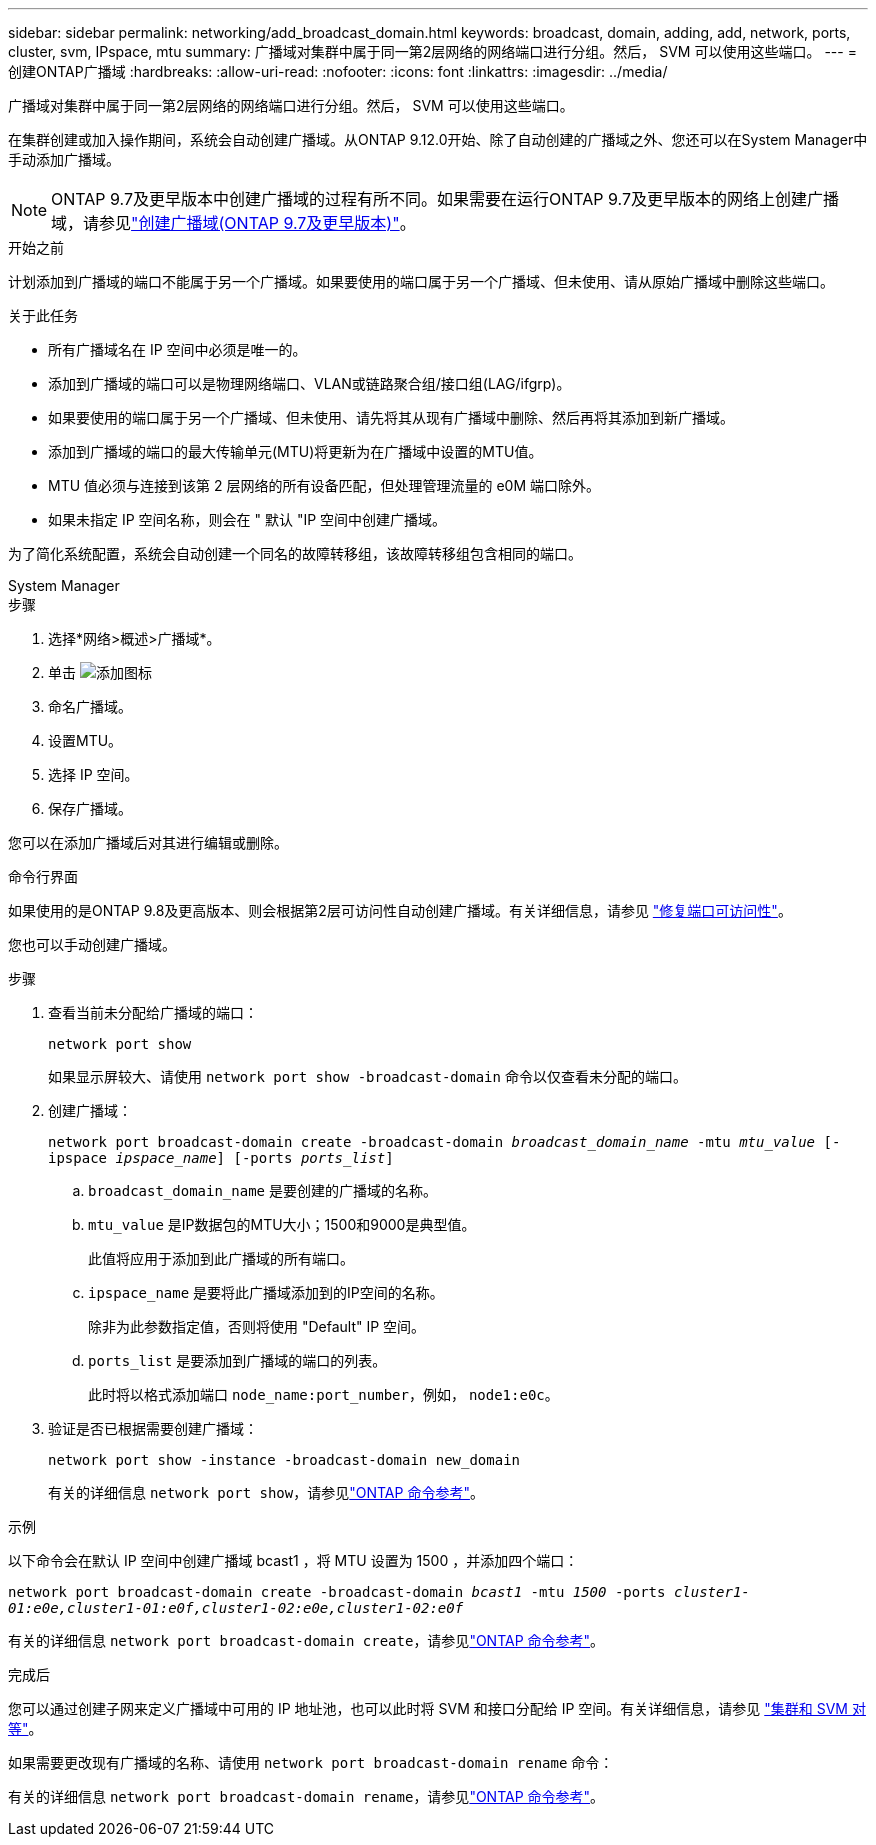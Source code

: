 ---
sidebar: sidebar 
permalink: networking/add_broadcast_domain.html 
keywords: broadcast, domain, adding, add, network, ports, cluster, svm, IPspace, mtu 
summary: 广播域对集群中属于同一第2层网络的网络端口进行分组。然后， SVM 可以使用这些端口。 
---
= 创建ONTAP广播域
:hardbreaks:
:allow-uri-read: 
:nofooter: 
:icons: font
:linkattrs: 
:imagesdir: ../media/


[role="lead"]
广播域对集群中属于同一第2层网络的网络端口进行分组。然后， SVM 可以使用这些端口。

在集群创建或加入操作期间，系统会自动创建广播域。从ONTAP 9.12.0开始、除了自动创建的广播域之外、您还可以在System Manager中手动添加广播域。


NOTE: ONTAP 9.7及更早版本中创建广播域的过程有所不同。如果需要在运行ONTAP 9.7及更早版本的网络上创建广播域，请参见link:https://docs.netapp.com/us-en/ontap-system-manager-classic/networking-bd/create_a_broadcast_domain97.html["创建广播域(ONTAP 9.7及更早版本)"^]。

.开始之前
计划添加到广播域的端口不能属于另一个广播域。如果要使用的端口属于另一个广播域、但未使用、请从原始广播域中删除这些端口。

.关于此任务
* 所有广播域名在 IP 空间中必须是唯一的。
* 添加到广播域的端口可以是物理网络端口、VLAN或链路聚合组/接口组(LAG/ifgrp)。
* 如果要使用的端口属于另一个广播域、但未使用、请先将其从现有广播域中删除、然后再将其添加到新广播域。
* 添加到广播域的端口的最大传输单元(MTU)将更新为在广播域中设置的MTU值。
* MTU 值必须与连接到该第 2 层网络的所有设备匹配，但处理管理流量的 e0M 端口除外。
* 如果未指定 IP 空间名称，则会在 " 默认 "IP 空间中创建广播域。


为了简化系统配置，系统会自动创建一个同名的故障转移组，该故障转移组包含相同的端口。

[role="tabbed-block"]
====
.System Manager
--
.步骤
. 选择*网络>概述>广播域*。
. 单击 image:icon_add.gif["添加图标"]
. 命名广播域。
. 设置MTU。
. 选择 IP 空间。
. 保存广播域。


您可以在添加广播域后对其进行编辑或删除。

--
.命令行界面
--
如果使用的是ONTAP 9.8及更高版本、则会根据第2层可访问性自动创建广播域。有关详细信息，请参见 link:repair_port_reachability.html["修复端口可访问性"]。

您也可以手动创建广播域。

.步骤
. 查看当前未分配给广播域的端口：
+
`network port show`

+
如果显示屏较大、请使用 `network port show -broadcast-domain` 命令以仅查看未分配的端口。

. 创建广播域：
+
`network port broadcast-domain create -broadcast-domain _broadcast_domain_name_ -mtu _mtu_value_ [-ipspace _ipspace_name_] [-ports _ports_list_]`

+
.. `broadcast_domain_name` 是要创建的广播域的名称。
.. `mtu_value` 是IP数据包的MTU大小；1500和9000是典型值。
+
此值将应用于添加到此广播域的所有端口。

.. `ipspace_name` 是要将此广播域添加到的IP空间的名称。
+
除非为此参数指定值，否则将使用 "Default" IP 空间。

.. `ports_list` 是要添加到广播域的端口的列表。
+
此时将以格式添加端口 `node_name:port_number`，例如， `node1:e0c`。



. 验证是否已根据需要创建广播域：
+
`network port show -instance -broadcast-domain new_domain`

+
有关的详细信息 `network port show`，请参见link:https://docs.netapp.com/us-en/ontap-cli/network-port-show.html["ONTAP 命令参考"^]。



.示例
以下命令会在默认 IP 空间中创建广播域 bcast1 ，将 MTU 设置为 1500 ，并添加四个端口：

`network port broadcast-domain create -broadcast-domain _bcast1_ -mtu _1500_ -ports _cluster1-01:e0e,cluster1-01:e0f,cluster1-02:e0e,cluster1-02:e0f_`

有关的详细信息 `network port broadcast-domain create`，请参见link:https://docs.netapp.com/us-en/ontap-cli/network-port-broadcast-domain-create.html["ONTAP 命令参考"^]。

.完成后
您可以通过创建子网来定义广播域中可用的 IP 地址池，也可以此时将 SVM 和接口分配给 IP 空间。有关详细信息，请参见 link:../peering/index.html["集群和 SVM 对等"]。

如果需要更改现有广播域的名称、请使用 `network port broadcast-domain rename` 命令：

有关的详细信息 `network port broadcast-domain rename`，请参见link:https://docs.netapp.com/us-en/ontap-cli/network-port-broadcast-domain-rename.html["ONTAP 命令参考"^]。

--
====